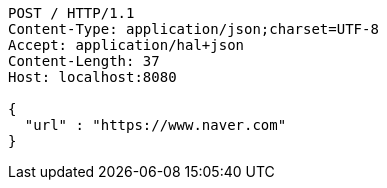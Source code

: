 [source,http,options="nowrap"]
----
POST / HTTP/1.1
Content-Type: application/json;charset=UTF-8
Accept: application/hal+json
Content-Length: 37
Host: localhost:8080

{
  "url" : "https://www.naver.com"
}
----